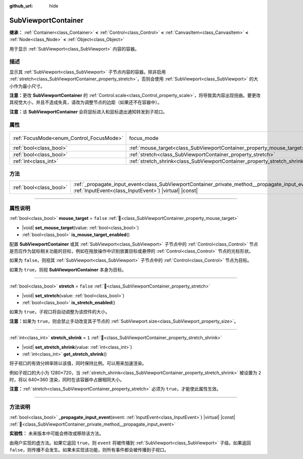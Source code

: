 :github_url: hide

.. DO NOT EDIT THIS FILE!!!
.. Generated automatically from Godot engine sources.
.. Generator: https://github.com/godotengine/godot/tree/4.4/doc/tools/make_rst.py.
.. XML source: https://github.com/godotengine/godot/tree/4.4/doc/classes/SubViewportContainer.xml.

.. _class_SubViewportContainer:

SubViewportContainer
====================

**继承：** :ref:`Container<class_Container>` **<** :ref:`Control<class_Control>` **<** :ref:`CanvasItem<class_CanvasItem>` **<** :ref:`Node<class_Node>` **<** :ref:`Object<class_Object>`

用于显示 :ref:`SubViewport<class_SubViewport>` 内容的容器。

.. rst-class:: classref-introduction-group

描述
----

显示其 :ref:`SubViewport<class_SubViewport>` 子节点内容的容器。除非启用 :ref:`stretch<class_SubViewportContainer_property_stretch>`\ ，否则会使用 :ref:`SubViewport<class_SubViewport>` 的大小作为最小尺寸。

\ **注意：**\ 更改 **SubViewportContainer** 的 :ref:`Control.scale<class_Control_property_scale>`\ ，将导致其内容出现扭曲。要更改其视觉大小，并且不造成失真，请改为调整节点的边距（如果还不在容器中）。

\ **注意：**\ 该 **SubViewportContainer** 会将鼠标进入和鼠标退出通知转发到子视口。

.. rst-class:: classref-reftable-group

属性
----

.. table::
   :widths: auto

   +------------------------------------------+---------------------------------------------------------------------------+---------------------------------------------------------------------+
   | :ref:`FocusMode<enum_Control_FocusMode>` | focus_mode                                                                | ``1`` (overrides :ref:`Control<class_Control_property_focus_mode>`) |
   +------------------------------------------+---------------------------------------------------------------------------+---------------------------------------------------------------------+
   | :ref:`bool<class_bool>`                  | :ref:`mouse_target<class_SubViewportContainer_property_mouse_target>`     | ``false``                                                           |
   +------------------------------------------+---------------------------------------------------------------------------+---------------------------------------------------------------------+
   | :ref:`bool<class_bool>`                  | :ref:`stretch<class_SubViewportContainer_property_stretch>`               | ``false``                                                           |
   +------------------------------------------+---------------------------------------------------------------------------+---------------------------------------------------------------------+
   | :ref:`int<class_int>`                    | :ref:`stretch_shrink<class_SubViewportContainer_property_stretch_shrink>` | ``1``                                                               |
   +------------------------------------------+---------------------------------------------------------------------------+---------------------------------------------------------------------+

.. rst-class:: classref-reftable-group

方法
----

.. table::
   :widths: auto

   +-------------------------+----------------------------------------------------------------------------------------------------------------------------------------------------------------------+
   | :ref:`bool<class_bool>` | :ref:`_propagate_input_event<class_SubViewportContainer_private_method__propagate_input_event>`\ (\ event\: :ref:`InputEvent<class_InputEvent>`\ ) |virtual| |const| |
   +-------------------------+----------------------------------------------------------------------------------------------------------------------------------------------------------------------+

.. rst-class:: classref-section-separator

----

.. rst-class:: classref-descriptions-group

属性说明
--------

.. _class_SubViewportContainer_property_mouse_target:

.. rst-class:: classref-property

:ref:`bool<class_bool>` **mouse_target** = ``false`` :ref:`🔗<class_SubViewportContainer_property_mouse_target>`

.. rst-class:: classref-property-setget

- |void| **set_mouse_target**\ (\ value\: :ref:`bool<class_bool>`\ )
- :ref:`bool<class_bool>` **is_mouse_target_enabled**\ (\ )

配置 **SubViewportContainer** 或其 :ref:`SubViewport<class_SubViewport>` 子节点中的 :ref:`Control<class_Control>` 节点是否应作为鼠标相关功能的目标，例如在拖放操作中识别放置目标或悬停的 :ref:`Control<class_Control>` 节点的光标形状。

如果为 ``false``\ ，则视其 :ref:`SubViewport<class_SubViewport>` 子节点中的 :ref:`Control<class_Control>` 节点为目标。

如果为 ``true``\ ，则视 **SubViewportContainer** 本身为目标。

.. rst-class:: classref-item-separator

----

.. _class_SubViewportContainer_property_stretch:

.. rst-class:: classref-property

:ref:`bool<class_bool>` **stretch** = ``false`` :ref:`🔗<class_SubViewportContainer_property_stretch>`

.. rst-class:: classref-property-setget

- |void| **set_stretch**\ (\ value\: :ref:`bool<class_bool>`\ )
- :ref:`bool<class_bool>` **is_stretch_enabled**\ (\ )

如果为 ``true``\ ，子视口将自动调整为该控件的大小。

\ **注意：**\ 如果为 ``true``\ ，则会禁止手动改变其子节点的 :ref:`SubViewport.size<class_SubViewport_property_size>`\ 。

.. rst-class:: classref-item-separator

----

.. _class_SubViewportContainer_property_stretch_shrink:

.. rst-class:: classref-property

:ref:`int<class_int>` **stretch_shrink** = ``1`` :ref:`🔗<class_SubViewportContainer_property_stretch_shrink>`

.. rst-class:: classref-property-setget

- |void| **set_stretch_shrink**\ (\ value\: :ref:`int<class_int>`\ )
- :ref:`int<class_int>` **get_stretch_shrink**\ (\ )

将子视口的有效分辨率除以该值，同时保持比例。可以用来加速渲染。

例如子视口的大小为 1280×720，当 :ref:`stretch_shrink<class_SubViewportContainer_property_stretch_shrink>` 被设置为 ``2`` 时，将以 640×360 渲染，同时在该容器中占据相同大小。

\ **注意：**\ :ref:`stretch<class_SubViewportContainer_property_stretch>` 必须为 ``true``\ ，才能使此属性生效。

.. rst-class:: classref-section-separator

----

.. rst-class:: classref-descriptions-group

方法说明
--------

.. _class_SubViewportContainer_private_method__propagate_input_event:

.. rst-class:: classref-method

:ref:`bool<class_bool>` **_propagate_input_event**\ (\ event\: :ref:`InputEvent<class_InputEvent>`\ ) |virtual| |const| :ref:`🔗<class_SubViewportContainer_private_method__propagate_input_event>`

**实验性：** 未来版本中可能会修改或移除该方法。

由用户实现的虚方法。如果它返回 ``true``\ ，则 ``event`` 将被传播到 :ref:`SubViewport<class_SubViewport>` 子级。如果返回 ``false``\ ，则传播不会发生。如果未实现该功能，则所有事件都会被传播到子视口。

.. |virtual| replace:: :abbr:`virtual (本方法通常需要用户覆盖才能生效。)`
.. |const| replace:: :abbr:`const (本方法无副作用，不会修改该实例的任何成员变量。)`
.. |vararg| replace:: :abbr:`vararg (本方法除了能接受在此处描述的参数外，还能够继续接受任意数量的参数。)`
.. |constructor| replace:: :abbr:`constructor (本方法用于构造某个类型。)`
.. |static| replace:: :abbr:`static (调用本方法无需实例，可直接使用类名进行调用。)`
.. |operator| replace:: :abbr:`operator (本方法描述的是使用本类型作为左操作数的有效运算符。)`
.. |bitfield| replace:: :abbr:`BitField (这个值是由下列位标志构成位掩码的整数。)`
.. |void| replace:: :abbr:`void (无返回值。)`
